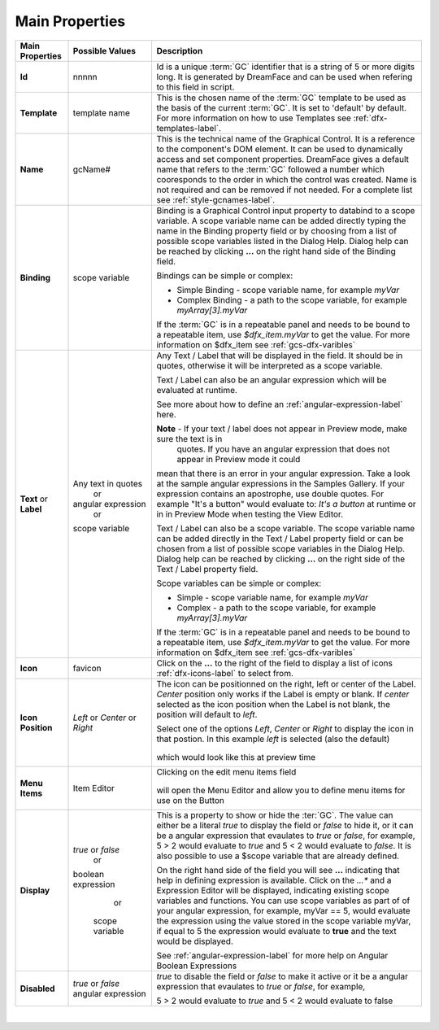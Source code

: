 Main Properties
^^^^^^^^^^^^^^^

+------------------------+--------------------+--------------------------------------------------------------------------------------------+
| **Main Properties**    | Possible Values    | Description                                                                                |
+========================+====================+============================================================================================+
| **Id**                 | nnnnn              | Id is a unique :term:`GC` identifier that is a string of 5 or more digits long. It is      |
|                        |                    | generated by DreamFace and can be used when refering to this field in script.              |
+------------------------+--------------------+--------------------------------------------------------------------------------------------+
| **Template**           | template name      | This is the chosen name of the :term:`GC` template to be used as the basis of the current  |
|                        |                    | :term:`GC`. It is set to 'default' by default. For more information on how to use Templates|
|                        |                    | see :ref:`dfx-templates-label`.                                                            |
+------------------------+--------------------+--------------------------------------------------------------------------------------------+
| **Name**               | gcName#            | This is the technical name of the Graphical Control. It is a reference to the component's  |
|                        |                    | DOM element. It can be used to dynamically access and set component properties. DreamFace  |
|                        |                    | gives a default name that refers to the :term:`GC` followed a number which cooresponds to  |
|                        |                    | the order in which the control was created. Name is not required and can be removed if not |
|                        |                    | needed. For a complete list see :ref:`style-gcnames-label`.                                |
+------------------------+--------------------+--------------------------------------------------------------------------------------------+
| **Binding**            | scope variable     | Binding is a Graphical Control input property to databind to a scope variable. A scope     |
|                        |                    | variable name can be added directly typing the name in the Binding property field or by    |
|                        |                    | choosing from a list of possible scope variables listed in the Dialog Help. Dialog help can|
|                        |                    | be reached by clicking **...** on the right hand side of the Binding field.                |
|                        |                    |                                                                                            |
|                        |                    | Bindings can be simple or complex:                                                         |
|                        |                    |                                                                                            |
|                        |                    | * Simple Binding - scope variable name, for example *myVar*                                |
|                        |                    | * Complex Binding - a path to the scope variable, for example *myArray[3].myVar*           |
|                        |                    |                                                                                            |
|                        |                    | If the :term:`GC` is in a repeatable panel and needs to be bound to a repeatable item, use |
|                        |                    | *$dfx_item.myVar* to get the value. For more information on $dfx_item see                  |
|                        |                    | :ref:`gcs-dfx-varibles`                                                                    |
|                        |                    |                                                                                            |
+------------------------+--------------------+--------------------------------------------------------------------------------------------+
| **Text** or **Label**  | Any text in quotes | Any Text / Label that will be displayed in the field. It should be in quotes, otherwise it |
|                        |         or         | will be interpreted as a scope variable.                                                   |
|                        | angular expression |                                                                                            |
|                        |         or         | Text / Label can also be an angular expression which will be evaluated at runtime.         |
|                        | scope variable     |                                                                                            |
|                        |                    | See more about how to define an :ref:`angular-expression-label` here.                      |
|                        |                    |                                                                                            |
|                        |                    | **Note** - If your text / label does not appear in Preview mode, make sure the text is in  |
|                        |                    |  quotes. If you have an angular expression that does not appear in Preview mode it could   |
|                        |                    | mean that there is an error in your angular expression. Take a look at the sample angular  |
|                        |                    | expressions in the Samples Gallery. If your expression contains an apostrophe, use double  |
|                        |                    | quotes. For example "It's a button" would evaluate to: *It's a button* at runtime or in    |
|                        |                    | in Preview Mode when testing the View Editor.                                              |
|                        |                    |                                                                                            |
|                        |                    | Text / Label can also be a scope variable. The scope variable name can be added directly   |
|                        |                    | in the Text / Label property field or can be chosen from a list of possible scope variables|
|                        |                    | in the Dialog Help. Dialog help can be reached by clicking **...** on the right side of the|
|                        |                    | Text / Label property field.                                                               |
|                        |                    |                                                                                            |
|                        |                    | Scope variables can be simple or complex:                                                  |
|                        |                    |                                                                                            |
|                        |                    | * Simple  - scope variable name, for example *myVar*                                       |
|                        |                    | * Complex - a path to the scope variable, for example *myArray[3].myVar*                   |
|                        |                    |                                                                                            |
|                        |                    | If the :term:`GC` is in a repeatable panel and needs to be bound to a repeatable item, use |
|                        |                    | *$dfx_item.myVar* to get the value. For more information on $dfx_item see                  |
|                        |                    | :ref:`gcs-dfx-varibles`                                                                    |
+------------------------+--------------------+--------------------------------------------------------------------------------------------+
| **Icon**               | favicon            | Click on the **...** to the right of the field to display a list of icons                  |
|                        |                    | :ref:`dfx-icons-label` to select from.                                                     |
|                        |                    |                                                                                            |
+------------------------+--------------------+--------------------------------------------------------------------------------------------+
| **Icon Position**      | *Left* or          | The icon can be positionned on the right, left or center of the Label. *Center* position   |
|                        | *Center* or        | only works if the Label is empty or blank. If *center* selected as the icon position when  |
|                        | *Right*            | the Label is not blank, the position will default to *left*.                               |
|                        |                    |                                                                                            |
|                        |                    | Select one of the options *Left*, *Center* or *Right* to display the icon in that postion. |
|                        |                    | In this example *left* is selected (also the default)                                      |
|                        |                    |         .. image:: ../../images/gcs/dfx-icon-position.png                                  |
|                        |                    | which would look like this at preview time                                                 |
|                        |                    |        .. image:: ../../images/gcs/dfx-icon-position-preview.png                           |
+------------------------+--------------------+--------------------------------------------------------------------------------------------+
| **Menu Items**         | Item Editor        | Clicking on the edit menu items field                                                      |
|                        |                    |                                                                                            |
|                        |                    |         .. image:: ../../images/gcs/dfx-main-properties-menu.png                           |
|                        |                    |                                                                                            |
|                        |                    | will open the Menu Editor and allow you to define menu items for use on the Button         |
|                        |                    |                                                                                            |
|                        |                    |         .. image:: ../../images/gcs/dfx-properties-menu-editor.png                         |
|                        |                    |                                                                                            |
+------------------------+--------------------+--------------------------------------------------------------------------------------------+
| **Display**            | *true* or *false*  | This is a property to show or hide the :ter:`GC`.                                          |
|                        |        or          | The value can either be a literal *true* to display the field or *false* to hide it, or it |
|                        | boolean expression | can be a angular expression that evaulates to *true* or *false*, for example,              |
|                        |        or          | 5 > 2 would evaluate to *true* and 5 < 2 would evaluate to *false*. It is also possible    |
|                        |  scope variable    | to use a $scope variable that are already defined.                                         |
|                        |                    |                                                                                            |
|                        |                    | On the right hand side of the field you will see **...** indicating that help in defining  |
|                        |                    | expression is available. Click on the *...** and a Expression Editor will be displayed,    |
|                        |                    | indicating existing scope variables and functions. You can use scope variables as part of  |
|                        |                    | of your angular expression, for example, myVar == 5, would evaluate the expression using   |
|                        |                    | the value stored in the scope variable myVar, if equal to 5 the expression would evaluate  |
|                        |                    | to **true** and the text would be displayed.                                               |
|                        |                    |                                                                                            |
|                        |                    | See :ref:`angular-expression-label`  for more help on Angular Boolean Expressions          |
+------------------------+--------------------+--------------------------------------------------------------------------------------------+
| **Disabled**           | *true* or *false*  | *true* to disable the field or *false* to make it active or it be a angular expression that|
|                        | angular expression | evaulates to *true* or *false*, for example,                                               |
|                        |                    |                                                                                            |
|                        |                    | 5 > 2 would evaluate to *true* and 5 < 2 would evaluate to false                           |
|                        |                    |                                                                                            |
+------------------------+--------------------+--------------------------------------------------------------------------------------------+


|
